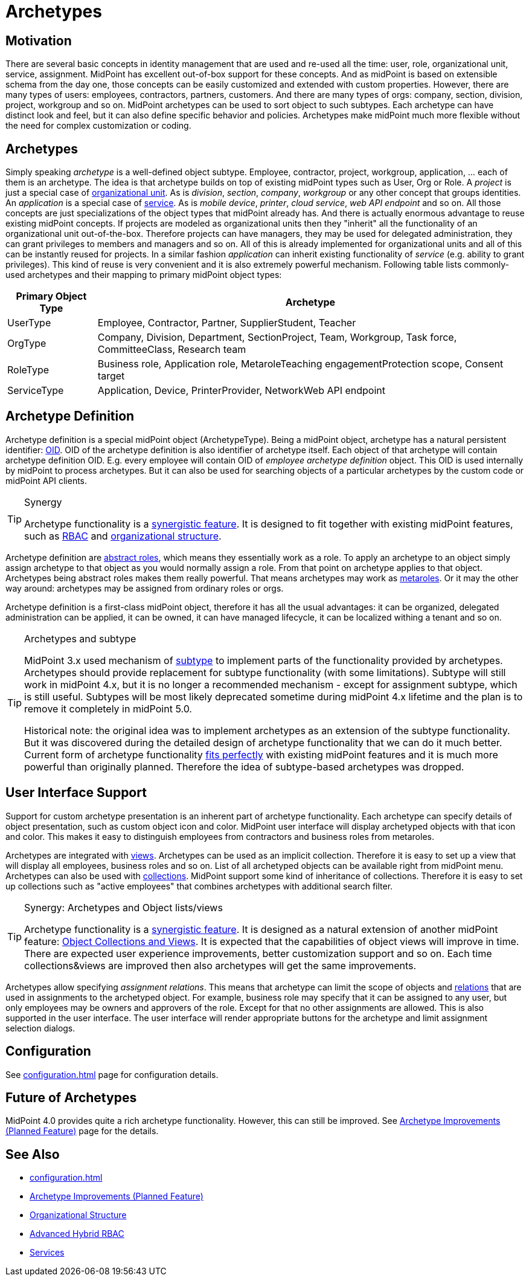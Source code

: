 = Archetypes
:page-wiki-name: Archetypes
:page-wiki-id: 24674933
:page-wiki-metadata-create-user: semancik
:page-wiki-metadata-create-date: 2017-08-10T11:04:15.590+02:00
:page-wiki-metadata-modify-user: semancik
:page-wiki-metadata-modify-date: 2019-05-06T08:28:05.280+02:00
:page-since: "4.0"
:page-since-improved: [ "4.1", "4.2" ]
:page-midpoint-feature: true
:page-upkeep-status: yellow

== Motivation

There are several basic concepts in identity management that are used and re-used all the time: user, role, organizational unit, service, assignment.
MidPoint has excellent out-of-box support for these concepts.
And as midPoint is based on extensible schema from the day one, those concepts can be easily customized and extended with custom properties.
However, there are many types of users: employees, contractors, partners, customers.
And there are many types of orgs: company, section, division, project, workgroup and so on.
MidPoint archetypes can be used to sort object to such subtypes.
Each archetype can have distinct look and feel, but it can also define specific behavior and policies.
Archetypes make midPoint much more flexible without the need for complex customization or coding.

== Archetypes

Simply speaking _archetype_ is a well-defined object subtype.
Employee, contractor, project, workgroup, application, ... each of them is an archetype.
The idea is that archetype builds on top of existing midPoint types such as User, Org or Role.
A _project_ is just a special case of xref:/midpoint/reference/v2/org/organizational-structure/[organizational unit]. As is _division_, _section_, _company_, _workgroup_ or any other concept that groups identities.
An _application_ is a special case of xref:/midpoint/reference/v2/misc/services/[service]. As is _mobile device_, _printer_, _cloud service_, _web API endpoint_ and so on.
All those concepts are just specializations of the object types that midPoint already has.
And there is actually enormous advantage to reuse existing midPoint concepts.
If projects are modeled as organizational units then they "inherit" all the functionality of an organizational unit out-of-the-box.
Therefore projects can have managers, they may be used for delegated administration, they can grant privileges to members and managers and so on.
All of this is already implemented for organizational units and all of this can be instantly reused for projects.
In a similar fashion _application_ can inherit existing functionality of _service_ (e.g. ability to grant privileges).
This kind of reuse is very convenient and it is also extremely powerful mechanism.
Following table lists commonly-used archetypes and their mapping to primary midPoint object types:

[%autowidth]
|===
| Primary Object Type | Archetype

| UserType
| Employee, Contractor, Partner, SupplierStudent, Teacher


| OrgType
| Company, Division, Department, SectionProject, Team, Workgroup, Task force, CommitteeClass, Research team


| RoleType
| Business role, Application role, MetaroleTeaching engagementProtection scope, Consent target


| ServiceType
| Application, Device, PrinterProvider, NetworkWeb API endpoint


|===

== Archetype Definition

Archetype definition is a special midPoint object (ArchetypeType).
Being a midPoint object, archetype has a natural persistent identifier: xref:/midpoint/devel/prism/concepts/object-identifier/[OID]. OID of the archetype definition is also identifier of archetype itself.
Each object of that archetype will contain archetype definition OID.
E.g. every employee will contain OID of _employee archetype definition_ object.
This OID is used internally by midPoint to process archetypes.
But it can also be used for searching objects of a particular archetypes by the custom code or midPoint API clients.

[TIP]
.Synergy
====
Archetype functionality is a xref:/midpoint/features/synergy/[synergistic feature]. It is designed to fit together with existing midPoint features, such as xref:/midpoint/reference/v2/roles-policies/rbac/[RBAC] and xref:/midpoint/reference/v2/org/organizational-structure/[organizational structure].
====

Archetype definition are xref:/midpoint/architecture/concepts/abstract-role/[abstract roles], which means they essentially work as a role.
To apply an archetype to an object simply assign archetype to that object as you would normally assign a role.
From that point on archetype applies to that object.
Archetypes being abstract roles makes them really powerful.
That means archetypes may work as xref:/midpoint/reference/v2/roles-policies/metaroles/policy/[metaroles]. Or it may the other way around: archetypes may be assigned from ordinary roles or orgs.

Archetype definition is a first-class midPoint object, therefore it has all the usual advantages: it can be organized, delegated administration can be applied, it can be owned, it can have managed lifecycle, it can be localized withing a tenant and so on.

[TIP]
.Archetypes and subtype
====
MidPoint 3.x used mechanism of xref:/midpoint/reference/v2/schema/subtype/[subtype] to implement parts of the functionality provided by archetypes.
Archetypes should provide replacement for subtype functionality (with some limitations).
Subtype will still work in midPoint 4.x, but it is no longer a recommended mechanism - except for assignment subtype, which is still useful.
Subtypes will be most likely deprecated sometime during midPoint 4.x lifetime and the plan is to remove it completely in midPoint 5.0.

Historical note: the original idea was to implement archetypes as an extension of the subtype functionality.
But it was discovered during the detailed design of archetype functionality that we can do it much better.
Current form of archetype functionality xref:/midpoint/features/synergy/[fits perfectly] with existing midPoint features and it is much more powerful than originally planned.
Therefore the idea of subtype-based archetypes was dropped.
====

== User Interface Support

Support for custom archetype presentation is an inherent part of archetype functionality.
Each archetype can specify details of object presentation, such as custom object icon and color.
MidPoint user interface will display archetyped objects with that icon and color.
This makes it easy to distinguish employees from contractors and business roles from metaroles.

Archetypes are integrated with xref:/midpoint/reference/v2/admin-gui/collections-views/[views]. Archetypes can be used as an implicit collection.
Therefore it is easy to set up a view that will display all employees, business roles and so on.
List of all archetyped objects can be available right from midPoint menu.
Archetypes can also be used with xref:/midpoint/reference/v2/admin-gui/collections-views/[collections]. MidPoint support some kind of inheritance of collections.
Therefore it is easy to set up collections such as "active employees" that combines archetypes with additional search filter.

[TIP]
.Synergy: Archetypes and Object lists/views
====
Archetype functionality is a xref:/midpoint/features/synergy/[synergistic feature].
It is designed as a natural extension of another midPoint feature:
xref:/midpoint/reference/v2/admin-gui/collections-views/[Object Collections and Views].
It is expected that the capabilities of object views will improve in time.
There are expected user experience improvements, better customization support and so on.
Each time collections&views are improved then also archetypes will get the same improvements.
====

Archetypes allow specifying _assignment relations_.
This means that archetype can limit the scope of objects and xref:/midpoint/reference/v2/concepts/relation/[relations] that are used in assignments to the archetyped object.
For example, business role may specify that it can be assigned to any user, but only employees may be owners and approvers of the role.
Except for that no other assignments are allowed.
This is also supported in the user interface.
The user interface will render appropriate buttons for the archetype and limit assignment selection dialogs.


== Configuration

See xref:configuration.adoc[] page for configuration details.

== Future of Archetypes

MidPoint 4.0 provides quite a rich archetype functionality.
However, this can still be improved.
See xref:/midpoint/features/planned/archetypes/[Archetype Improvements (Planned Feature)] page for the details.

== See Also

* xref:configuration.adoc[]

* xref:/midpoint/features/planned/archetypes/[Archetype Improvements (Planned Feature)]

* xref:/midpoint/reference/v2/org/organizational-structure/[Organizational Structure]

* xref:/midpoint/reference/v2/roles-policies/rbac/[Advanced Hybrid RBAC]

* xref:/midpoint/reference/v2/misc/services/[Services]